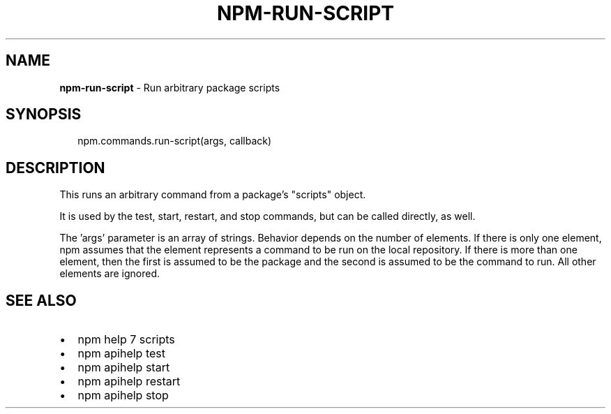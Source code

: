 .TH "NPM\-RUN\-SCRIPT" "3" "June 2015" "" ""
.SH "NAME"
\fBnpm-run-script\fR \- Run arbitrary package scripts
.SH SYNOPSIS
.P
.RS 2
.nf
npm\.commands\.run\-script(args, callback)
.fi
.RE
.SH DESCRIPTION
.P
This runs an arbitrary command from a package's "scripts" object\.
.P
It is used by the test, start, restart, and stop commands, but can be
called directly, as well\.
.P
The 'args' parameter is an array of strings\. Behavior depends on the number
of elements\.  If there is only one element, npm assumes that the element
represents a command to be run on the local repository\. If there is more than
one element, then the first is assumed to be the package and the second is
assumed to be the command to run\. All other elements are ignored\.
.SH SEE ALSO
.RS 0
.IP \(bu 2
npm help 7 scripts
.IP \(bu 2
npm apihelp test
.IP \(bu 2
npm apihelp start
.IP \(bu 2
npm apihelp restart
.IP \(bu 2
npm apihelp stop

.RE

